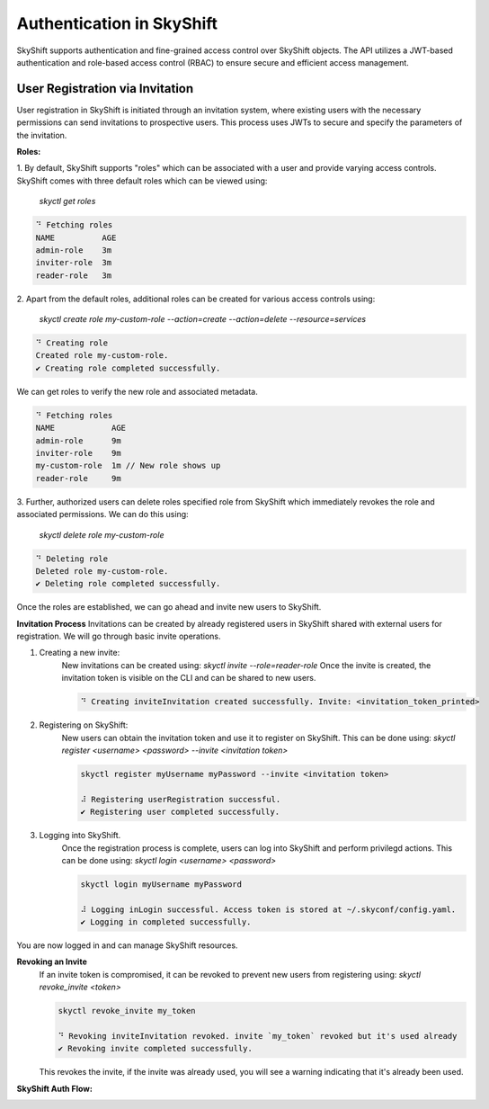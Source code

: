 Authentication in SkyShift
============================================

SkyShift supports authentication and fine-grained access control over
SkyShift objects. The API utilizes a JWT-based authentication and
role-based access control (RBAC) to ensure secure and efficient access management.

User Registration via Invitation
--------------------------------

User registration in SkyShift is initiated through an invitation system,
where existing users with the necessary permissions can send invitations to
prospective users. This process uses JWTs to secure and specify the parameters
of the invitation.

**Roles:**

1. By default, SkyShift supports "roles" which can be associated with a user
and provide varying access controls. SkyShift comes with three default roles
which can be viewed using:
    `skyctl get roles`

.. code-block:: shell

    ⠙ Fetching roles
    NAME          AGE
    admin-role    3m
    inviter-role  3m
    reader-role   3m

2. Apart from the default roles, additional roles can be created for various
access controls using:
    `skyctl create role my-custom-role --action=create --action=delete --resource=services`

.. code-block:: shell

    ⠙ Creating role
    Created role my-custom-role.
    ✔ Creating role completed successfully.

We can get roles to verify the new role and associated metadata.

.. code-block:: shell

    ⠙ Fetching roles
    NAME            AGE
    admin-role      9m
    inviter-role    9m
    my-custom-role  1m // New role shows up
    reader-role     9m


3. Further, authorized users can delete roles specified role from SkyShift which immediately revokes
the role and associated permissions. We can do this using:
    `skyctl delete role my-custom-role`

.. code-block:: shell

    ⠙ Deleting role
    Deleted role my-custom-role.
    ✔ Deleting role completed successfully.

Once the roles are established, we can go ahead and invite new users to SkyShift.

**Invitation Process**
Invitations can be created by already registered users in SkyShift shared with external users for
registration. We will go through basic invite operations.

1. Creating a new invite:
    New invitations can be created using: `skyctl invite --role=reader-role`
    Once the invite is created, the invitation token is visible on the CLI
    and can be shared to new users.

    .. code-block:: shell

        ⠙ Creating inviteInvitation created successfully. Invite: <invitation_token_printed>

2. Registering on SkyShift:
    New users can obtain the invitation token and use it to register on SkyShift.
    This can be done using: `skyctl register <username> <password> --invite <invitation token>`

    .. code-block:: shell

        skyctl register myUsername myPassword --invite <invitation token>

        ⠼ Registering userRegistration successful.
        ✔ Registering user completed successfully.

3. Logging into SkyShift.
    Once the registration process is complete, users can log into SkyShift and perform
    privilegd actions. This can be done using: `skyctl login <username> <password>`

    .. code-block:: shell

        skyctl login myUsername myPassword

        ⠼ Logging inLogin successful. Access token is stored at ~/.skyconf/config.yaml.
        ✔ Logging in completed successfully.

You are now logged in and can manage SkyShift resources.

**Revoking an Invite**
    If an invite token is compromised, it can be revoked to prevent new users from registering using:
    `skyctl revoke_invite <token>`

    .. code-block:: shell

        skyctl revoke_invite my_token

        ⠙ Revoking inviteInvitation revoked. invite `my_token` revoked but it's used already
        ✔ Revoking invite completed successfully.

    This revokes the invite, if the invite was already used, you will see a warning indicating that
    it's already been used.

**SkyShift Auth Flow:**

.. image:: ../_static/skyshift-auth.svg
   :width: 100%
   :align: center
   :alt: SkyShift Authentication

